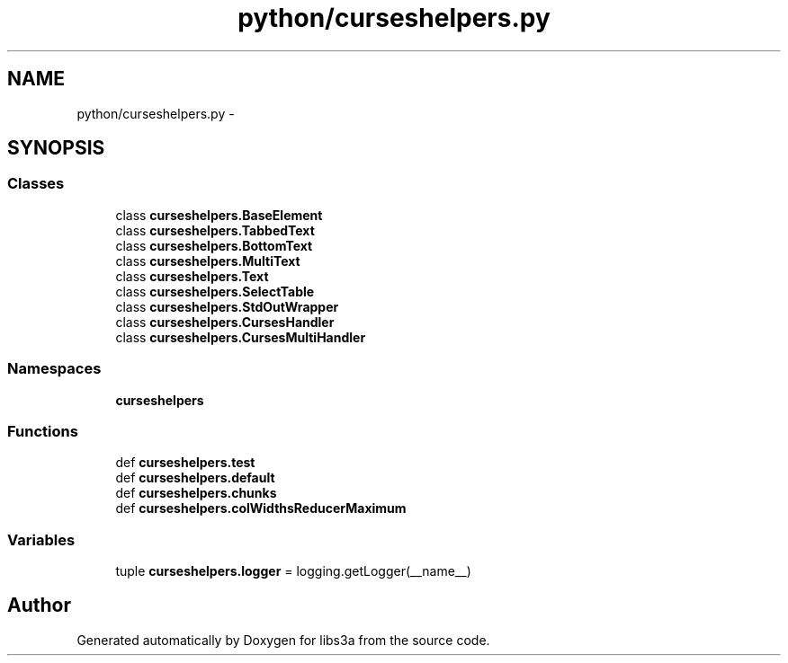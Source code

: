 .TH "python/curseshelpers.py" 3 "Fri Mar 27 2015" "libs3a" \" -*- nroff -*-
.ad l
.nh
.SH NAME
python/curseshelpers.py \- 
.SH SYNOPSIS
.br
.PP
.SS "Classes"

.in +1c
.ti -1c
.RI "class \fBcurseshelpers\&.BaseElement\fP"
.br
.ti -1c
.RI "class \fBcurseshelpers\&.TabbedText\fP"
.br
.ti -1c
.RI "class \fBcurseshelpers\&.BottomText\fP"
.br
.ti -1c
.RI "class \fBcurseshelpers\&.MultiText\fP"
.br
.ti -1c
.RI "class \fBcurseshelpers\&.Text\fP"
.br
.ti -1c
.RI "class \fBcurseshelpers\&.SelectTable\fP"
.br
.ti -1c
.RI "class \fBcurseshelpers\&.StdOutWrapper\fP"
.br
.ti -1c
.RI "class \fBcurseshelpers\&.CursesHandler\fP"
.br
.ti -1c
.RI "class \fBcurseshelpers\&.CursesMultiHandler\fP"
.br
.in -1c
.SS "Namespaces"

.in +1c
.ti -1c
.RI "\fBcurseshelpers\fP"
.br
.in -1c
.SS "Functions"

.in +1c
.ti -1c
.RI "def \fBcurseshelpers\&.test\fP"
.br
.ti -1c
.RI "def \fBcurseshelpers\&.default\fP"
.br
.ti -1c
.RI "def \fBcurseshelpers\&.chunks\fP"
.br
.ti -1c
.RI "def \fBcurseshelpers\&.colWidthsReducerMaximum\fP"
.br
.in -1c
.SS "Variables"

.in +1c
.ti -1c
.RI "tuple \fBcurseshelpers\&.logger\fP = logging\&.getLogger(__name__)"
.br
.in -1c
.SH "Author"
.PP 
Generated automatically by Doxygen for libs3a from the source code\&.
